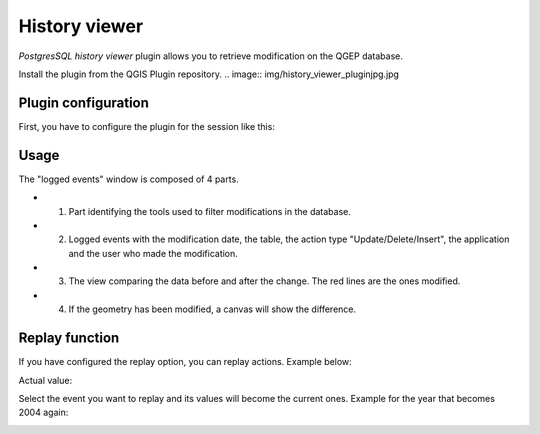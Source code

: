 History viewer
==============

`PostgresSQL history viewer` plugin allows you to retrieve modification on the QGEP database.

Install the plugin from the QGIS Plugin repository.
.. image:: img/history_viewer_pluginjpg.jpg


Plugin configuration
--------------------

.. image:: img/history_viewer_menu.jpg

First, you have to configure the plugin for the session like this:

.. image:: img/pg_hv_configuration.png

Usage
-----

The "logged events" window is composed of 4 parts.

.. image:: img/pg_hv_history.png

- 1. Part identifying the tools used to filter modifications in the database.
- 2. Logged events with the modification date, the table, the action type "Update/Delete/Insert", the application and the user who made the modification.
- 3. The view comparing the data before and after the change. The red lines are the ones modified.
- 4. If the geometry has been modified, a canvas will show the difference.

Replay function
---------------

If you have configured the replay option, you can replay actions. Example below:

Actual value:

.. image:: img/pg_hv_replay_before.png

Select the event you want to replay and its values will become the current ones. Example for the year that becomes 2004 again:

.. image:: img/pg_hv_replay_after.png
